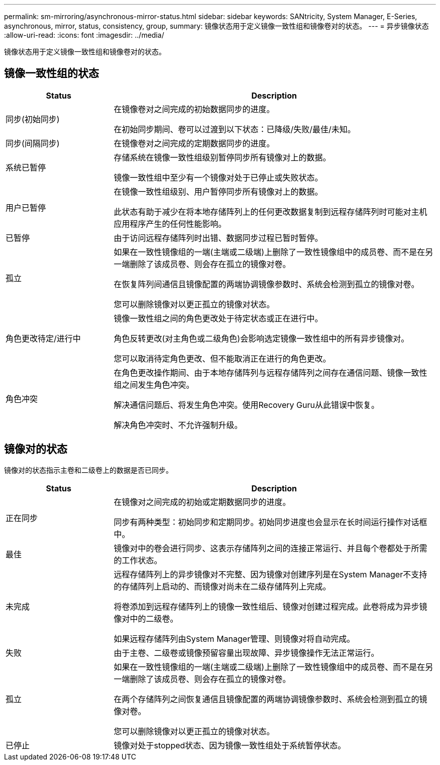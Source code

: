 ---
permalink: sm-mirroring/asynchronous-mirror-status.html 
sidebar: sidebar 
keywords: SANtricity, System Manager, E-Series, asynchronous, mirror, status, consistency, group, 
summary: 镜像状态用于定义镜像一致性组和镜像卷对的状态。 
---
= 异步镜像状态
:allow-uri-read: 
:icons: font
:imagesdir: ../media/


[role="lead"]
镜像状态用于定义镜像一致性组和镜像卷对的状态。



== 镜像一致性组的状态

[cols="25h,~"]
|===
| Status | Description 


 a| 
同步(初始同步)
 a| 
在镜像卷对之间完成的初始数据同步的进度。

在初始同步期间、卷可以过渡到以下状态：已降级/失败/最佳/未知。



 a| 
同步(间隔同步)
 a| 
在镜像卷对之间完成的定期数据同步的进度。



 a| 
系统已暂停
 a| 
存储系统在镜像一致性组级别暂停同步所有镜像对上的数据。

镜像一致性组中至少有一个镜像对处于已停止或失败状态。



 a| 
用户已暂停
 a| 
在镜像一致性组级别、用户暂停同步所有镜像对上的数据。

此状态有助于减少在将本地存储阵列上的任何更改数据复制到远程存储阵列时可能对主机应用程序产生的任何性能影响。



 a| 
已暂停
 a| 
由于访问远程存储阵列时出错、数据同步过程已暂时暂停。



 a| 
孤立
 a| 
如果在一致性镜像组的一端(主端或二级端)上删除了一致性镜像组中的成员卷、而不是在另一端删除了该成员卷、则会存在孤立的镜像对卷。

在恢复阵列间通信且镜像配置的两端协调镜像参数时、系统会检测到孤立的镜像对卷。

您可以删除镜像对以更正孤立的镜像对状态。



 a| 
角色更改待定/进行中
 a| 
镜像一致性组之间的角色更改处于待定状态或正在进行中。

角色反转更改(对主角色或二级角色)会影响选定镜像一致性组中的所有异步镜像对。

您可以取消待定角色更改、但不能取消正在进行的角色更改。



 a| 
角色冲突
 a| 
在角色更改操作期间、由于本地存储阵列与远程存储阵列之间存在通信问题、镜像一致性组之间发生角色冲突。

解决通信问题后、将发生角色冲突。使用Recovery Guru从此错误中恢复。

解决角色冲突时、不允许强制升级。

|===


== 镜像对的状态

镜像对的状态指示主卷和二级卷上的数据是否已同步。

[cols="25h,~"]
|===
| Status | Description 


 a| 
正在同步
 a| 
在镜像对之间完成的初始或定期数据同步的进度。

同步有两种类型：初始同步和定期同步。初始同步进度也会显示在长时间运行操作对话框中。



 a| 
最佳
 a| 
镜像对中的卷会进行同步、这表示存储阵列之间的连接正常运行、并且每个卷都处于所需的工作状态。



 a| 
未完成
 a| 
远程存储阵列上的异步镜像对不完整、因为镜像对创建序列是在System Manager不支持的存储阵列上启动的、而镜像对尚未在二级存储阵列上完成。

将卷添加到远程存储阵列上的镜像一致性组后、镜像对创建过程完成。此卷将成为异步镜像对中的二级卷。

如果远程存储阵列由System Manager管理、则镜像对将自动完成。



 a| 
失败
 a| 
由于主卷、二级卷或镜像预留容量出现故障、异步镜像操作无法正常运行。



 a| 
孤立
 a| 
如果在一致性镜像组的一端(主端或二级端)上删除了一致性镜像组中的成员卷、而不是在另一端删除了该成员卷、则会存在孤立的镜像对卷。

在两个存储阵列之间恢复通信且镜像配置的两端协调镜像参数时、系统会检测到孤立的镜像对卷。

您可以删除镜像对以更正孤立的镜像对状态。



 a| 
已停止
 a| 
镜像对处于stopped状态、因为镜像一致性组处于系统暂停状态。

|===